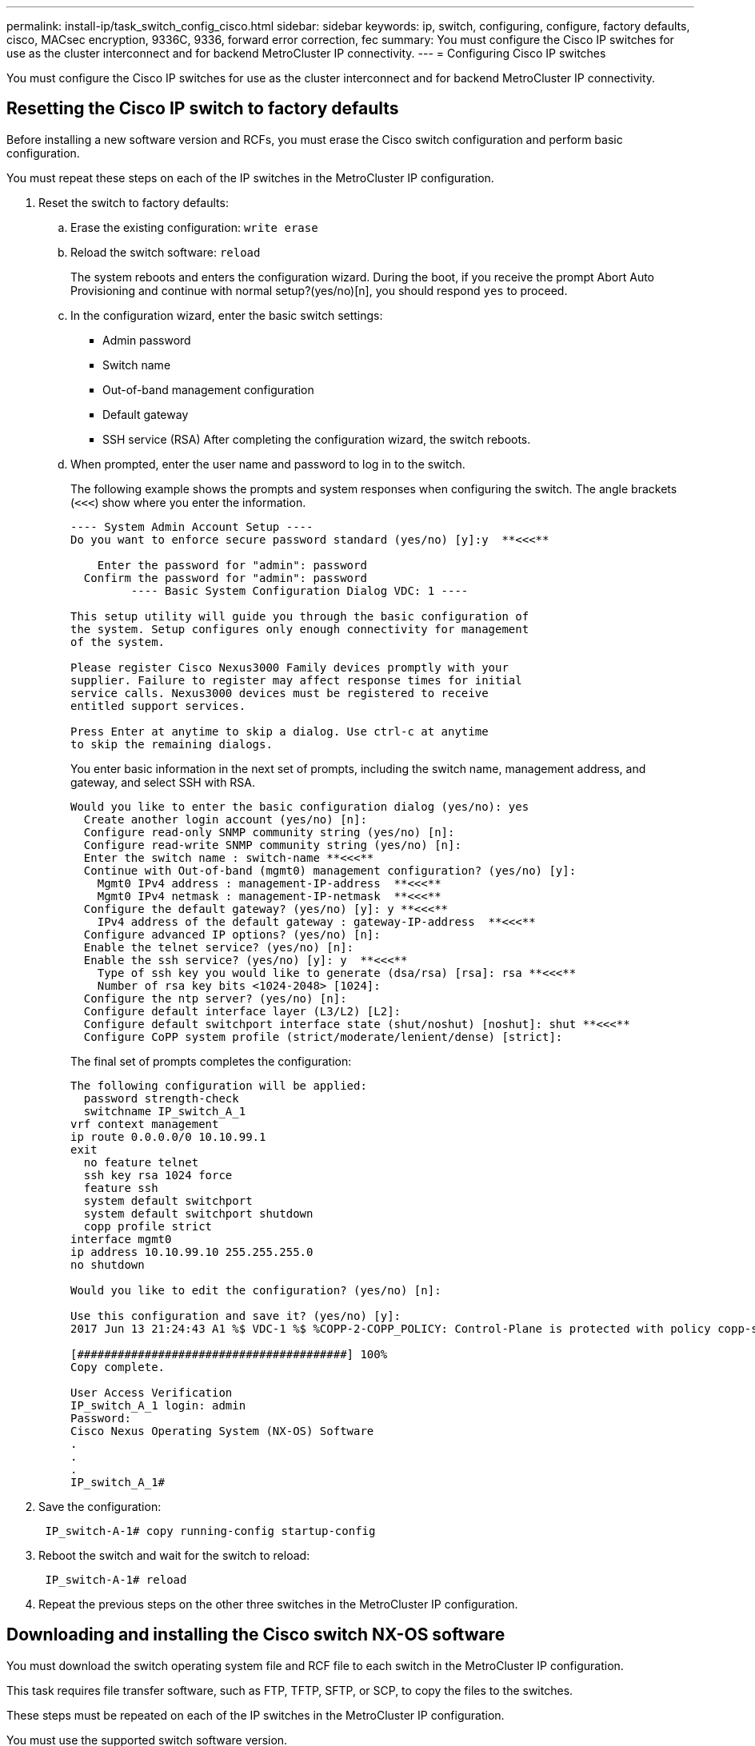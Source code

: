 ---
permalink: install-ip/task_switch_config_cisco.html
sidebar: sidebar
keywords:  ip, switch, configuring, configure, factory defaults, cisco, MACsec encryption, 9336C, 9336, forward error correction, fec
summary: You must configure the Cisco IP switches for use as the cluster interconnect and for backend MetroCluster IP connectivity.
---
= Configuring Cisco IP switches

[.lead]
You must configure the Cisco IP switches for use as the cluster interconnect and for backend MetroCluster IP connectivity.

== Resetting the Cisco IP switch to factory defaults

[.lead]
Before installing a new software version and RCFs, you must erase the Cisco switch configuration and perform basic configuration.

You must repeat these steps on each of the IP switches in the MetroCluster IP configuration.

. Reset the switch to factory defaults:
 .. Erase the existing configuration: `write erase`
 .. Reload the switch software: `reload`
+
The system reboots and enters the configuration wizard. During the boot, if you receive the prompt Abort Auto Provisioning and continue with normal setup?(yes/no)[n], you should respond `yes` to proceed.

 .. In the configuration wizard, enter the basic switch settings:
  *** Admin password
  *** Switch name
  *** Out-of-band management configuration
  *** Default gateway
  *** SSH service (RSA)
After completing the configuration wizard, the switch reboots.
 .. When prompted, enter the user name and password to log in to the switch.
+
The following example shows the prompts and system responses when configuring the switch. The angle brackets (`<<<`) show where you enter the information.
+
----
---- System Admin Account Setup ----
Do you want to enforce secure password standard (yes/no) [y]:y  **<<<**

    Enter the password for "admin": password
  Confirm the password for "admin": password
         ---- Basic System Configuration Dialog VDC: 1 ----

This setup utility will guide you through the basic configuration of
the system. Setup configures only enough connectivity for management
of the system.

Please register Cisco Nexus3000 Family devices promptly with your
supplier. Failure to register may affect response times for initial
service calls. Nexus3000 devices must be registered to receive
entitled support services.

Press Enter at anytime to skip a dialog. Use ctrl-c at anytime
to skip the remaining dialogs.
----
+
You enter basic information in the next set of prompts, including the switch name, management address, and gateway, and select SSH with RSA.
+
----
Would you like to enter the basic configuration dialog (yes/no): yes
  Create another login account (yes/no) [n]:
  Configure read-only SNMP community string (yes/no) [n]:
  Configure read-write SNMP community string (yes/no) [n]:
  Enter the switch name : switch-name **<<<**
  Continue with Out-of-band (mgmt0) management configuration? (yes/no) [y]:
    Mgmt0 IPv4 address : management-IP-address  **<<<**
    Mgmt0 IPv4 netmask : management-IP-netmask  **<<<**
  Configure the default gateway? (yes/no) [y]: y **<<<**
    IPv4 address of the default gateway : gateway-IP-address  **<<<**
  Configure advanced IP options? (yes/no) [n]:
  Enable the telnet service? (yes/no) [n]:
  Enable the ssh service? (yes/no) [y]: y  **<<<**
    Type of ssh key you would like to generate (dsa/rsa) [rsa]: rsa **<<<**
    Number of rsa key bits <1024-2048> [1024]:
  Configure the ntp server? (yes/no) [n]:
  Configure default interface layer (L3/L2) [L2]:
  Configure default switchport interface state (shut/noshut) [noshut]: shut **<<<**
  Configure CoPP system profile (strict/moderate/lenient/dense) [strict]:
----
+
The final set of prompts completes the configuration:
+
----
The following configuration will be applied:
  password strength-check
  switchname IP_switch_A_1
vrf context management
ip route 0.0.0.0/0 10.10.99.1
exit
  no feature telnet
  ssh key rsa 1024 force
  feature ssh
  system default switchport
  system default switchport shutdown
  copp profile strict
interface mgmt0
ip address 10.10.99.10 255.255.255.0
no shutdown

Would you like to edit the configuration? (yes/no) [n]:

Use this configuration and save it? (yes/no) [y]:
2017 Jun 13 21:24:43 A1 %$ VDC-1 %$ %COPP-2-COPP_POLICY: Control-Plane is protected with policy copp-system-p-policy-strict.

[########################################] 100%
Copy complete.

User Access Verification
IP_switch_A_1 login: admin
Password:
Cisco Nexus Operating System (NX-OS) Software
.
.
.
IP_switch_A_1#
----
. Save the configuration:
+
----
 IP_switch-A-1# copy running-config startup-config
----

. Reboot the switch and wait for the switch to reload:
+
----
 IP_switch-A-1# reload
----

. Repeat the previous steps on the other three switches in the MetroCluster IP configuration.

== Downloading and installing the Cisco switch NX-OS software

[.lead]
You must download the switch operating system file and RCF file to each switch in the MetroCluster IP configuration.

This task requires file transfer software, such as FTP, TFTP, SFTP, or SCP, to copy the files to the switches.

These steps must be repeated on each of the IP switches in the MetroCluster IP configuration.

You must use the supported switch software version.

https://hwu.netapp.com[NetApp Hardware Universe]

. Download the supported NX-OS software file.
+
https://software.cisco.com/download/home[Cisco Software Download]
// BURT 1380522

. Copy the switch software to the switch: `+copy sftp://root@server-ip-address/tftpboot/NX-OS-file-name bootflash: vrf management+`
+
In this example, the nxos.7.0.3.I4.6.bin file is copied from SFTP server 10.10.99.99 to the local bootflash:
+
----
IP_switch_A_1# copy sftp://root@10.10.99.99/tftpboot/nxos.7.0.3.I4.6.bin bootflash: vrf management
root@10.10.99.99's password: password
sftp> progress
Progress meter enabled
sftp> get   /tftpboot/nxos.7.0.3.I4.6.bin  /bootflash/nxos.7.0.3.I4.6.bin
Fetching /tftpboot/nxos.7.0.3.I4.6.bin to /bootflash/nxos.7.0.3.I4.6.bin
/tftpboot/nxos.7.0.3.I4.6.bin                 100%  666MB   7.2MB/s   01:32
sftp> exit
Copy complete, now saving to disk (please wait)...
----

. Verify on each switch that the switch NX-OS files are present in each switch's bootflash directory: `dir bootflash:`
+
The following example shows that the files are present on IP_switch_A_1:
+
----
IP_switch_A_1# dir bootflash:
                  .
                  .
                  .
  698629632    Jun 13 21:37:44 2017  nxos.7.0.3.I4.6.bin
                  .
                  .
                  .

Usage for bootflash://sup-local
 1779363840 bytes used
13238841344 bytes free
15018205184 bytes total
IP_switch_A_1#
----

. Install the switch software: `install all nxos bootflash:nxos.version-number.bin`
+
The switch will reload (reboot) automatically after the switch software has been installed.
+
The following example shows the software installation on IP_switch_A_1:
+
----
IP_switch_A_1# install all nxos bootflash:nxos.7.0.3.I4.6.bin
Installer will perform compatibility check first. Please wait.
Installer is forced disruptive

Verifying image bootflash:/nxos.7.0.3.I4.6.bin for boot variable "nxos".
[####################] 100% -- SUCCESS

Verifying image type.
[####################] 100% -- SUCCESS

Preparing "nxos" version info using image bootflash:/nxos.7.0.3.I4.6.bin.
[####################] 100% -- SUCCESS

Preparing "bios" version info using image bootflash:/nxos.7.0.3.I4.6.bin.
[####################] 100% -- SUCCESS       [####################] 100%            -- SUCCESS

Performing module support checks.            [####################] 100%            -- SUCCESS

Notifying services about system upgrade.     [####################] 100%            -- SUCCESS



Compatibility check is done:
Module  bootable          Impact  Install-type  Reason
------  --------  --------------  ------------  ------
     1       yes      disruptive         reset  default upgrade is not hitless



Images will be upgraded according to following table:
Module       Image   Running-Version(pri:alt)         New-Version   Upg-Required
------  ----------   ------------------------  ------------------   ------------
     1        nxos                7.0(3)I4(1)         7.0(3)I4(6)   yes
     1        bios         v04.24(04/21/2016)  v04.24(04/21/2016)   no


Switch will be reloaded for disruptive upgrade.
Do you want to continue with the installation (y/n)?  [n] y


Install is in progress, please wait.

Performing runtime checks.         [####################] 100%    -- SUCCESS

Setting boot variables.
[####################] 100% -- SUCCESS

Performing configuration copy.
[####################] 100% -- SUCCESS

Module 1: Refreshing compact flash and upgrading bios/loader/bootrom.
Warning: please do not remove or power off the module at this time.
[####################] 100% -- SUCCESS


Finishing the upgrade, switch will reboot in 10 seconds.
IP_switch_A_1#
----

. Wait for the switch to reload and then log in to the switch.
+
After the switch has rebooted the login prompt is displayed:
+
----
User Access Verification
IP_switch_A_1 login: admin
Password:
Cisco Nexus Operating System (NX-OS) Software
TAC support: http://www.cisco.com/tac
Copyright (C) 2002-2017, Cisco and/or its affiliates.
All rights reserved.
.
.
.
MDP database restore in progress.
IP_switch_A_1#

The switch software is now installed.
----

. Verify that the switch software has been installed: `show version`
+
The following example shows the output:
+
----
IP_switch_A_1# show version
Cisco Nexus Operating System (NX-OS) Software
TAC support: http://www.cisco.com/tac
Copyright (C) 2002-2017, Cisco and/or its affiliates.
All rights reserved.
.
.
.

Software
  BIOS: version 04.24
  NXOS: version 7.0(3)I4(6)   **<<< switch software version**
  BIOS compile time:  04/21/2016
  NXOS image file is: bootflash:///nxos.7.0.3.I4.6.bin
  NXOS compile time:  3/9/2017 22:00:00 [03/10/2017 07:05:18]


Hardware
  cisco Nexus 3132QV Chassis
  Intel(R) Core(TM) i3- CPU @ 2.50GHz with 16401416 kB of memory.
  Processor Board ID FOC20123GPS

  Device name: A1
  bootflash:   14900224 kB
  usb1:               0 kB (expansion flash)

Kernel uptime is 0 day(s), 0 hour(s), 1 minute(s), 49 second(s)

Last reset at 403451 usecs after  Mon Jun 10 21:43:52 2017

  Reason: Reset due to upgrade
  System version: 7.0(3)I4(1)
  Service:

plugin
  Core Plugin, Ethernet Plugin
IP_switch_A_1#
----

. Repeat these steps on the remaining three IP switches in the MetroCluster IP configuration.

== Downloading and installing the Cisco IP RCF files

[.lead]
You must download the RCF file to each switch in the MetroCluster IP configuration.

This task requires file transfer software, such as FTP, TFTP, SFTP, or SCP, to copy the files to the switches.

These steps must be repeated on each of the IP switches in the MetroCluster IP configuration.

You must use the supported switch software version.

https://hwu.netapp.com[NetApp Hardware Universe]

There are four RCF files, one for each of the four switches in the MetroCluster IP configuration. You must use the correct RCF files for the switch model you are using.

[options="header"]
|===
| Switch| RCF file
a|
IP_switch_A_1
a|
NX3232_v1.80_Switch-A1.txt
a|
IP_switch_A_2
a|
NX3232_v1.80_Switch-A2.txt
a|
IP_switch_B_1
a|
NX3232_v1.80_Switch-B1.txt
a|
IP_switch_B_2
a|
NX3232_v1.80_Switch-B2.txt
|===

. Download the MetroCluster IP RCF files.
. Copy the RCF files to the switches:
 .. Copy the RCF files to the first switch: `+copy sftp://root@FTP-server-IP-address/tftpboot/switch-specific-RCF bootflash: vrf management+`
+
In this example, the NX3232_v1.80_Switch-A1.txt RCF file is copied from the SFTP server at 10.10.99.99 to the local bootflash. You must use the IP address of your TFTP/SFTP server and the file name of the RCF file that you need to install.
+
----
IP_switch_A_1# copy sftp://root@10.10.99.99/tftpboot/NX3232_v1.80_Switch-A1.txt bootflash: vrf management
root@10.10.99.99's password: password
sftp> progress
Progress meter enabled
sftp> get   /tftpboot/NX3232_v1.80_Switch-A1.txt /bootflash/NX3232_v1.80_Switch-A1.txt
Fetching /tftpboot/NX3232_v1.80_Switch-A1.txt to /bootflash/NX3232_v1.80_Switch-A1.txt
/tftpboot/NX3232_v1.80_Switch-A1.txt          100% 5141     5.0KB/s   00:00
sftp> exit
Copy complete, now saving to disk (please wait)...
IP_switch_A_1#
----

 .. Repeat the previous substep for each of the other three switches, being sure to copy the matching RCF file to the corresponding switch.
. Verify on each switch that the RCF file is present in each switch's bootflash directory: `dir bootflash:`
+
The following example shows that the files are present on IP_switch_A_1:
+
----
IP_switch_A_1# dir bootflash:
                  .
                  .
                  .
       5514    Jun 13 22:09:05 2017  NX3232_v1.80_Switch-A1.txt
                  .
                  .
                  .

Usage for bootflash://sup-local
 1779363840 bytes used
13238841344 bytes free
15018205184 bytes total
IP_switch_A_1#
----

. Copy the matching RCF file from the local bootflash to the running configuration on each switch: `copy bootflash:switch-specific-RCF.txt running-config`
. Copy the RCF files from the running configuration to the startup configuration on each switch: `copy running-config startup-config`
+
You should see output similar to the following:
+
----
IP_switch_A_1# copy bootflash:NX3232_v1.80_Switch-A1.txt running-config
IP_switch-A-1# copy running-config startup-config
----

. Reload the switch: `reload`
+
----
IP_switch_A_1# reload
----

. Repeat the previous steps on the other three switches in the MetroCluster IP configuration.

== Configuring MACsec encryption on Cisco 9336C switches

[.lead]
You must only configure MACsec encryption on the WAN ISL ports that run between the sites. You must configure MACsec after applying the correct RCF file.

=== Licensing requirements for MACsec

MACsec requires a security license. For a complete explanation of the Cisco NX-OS licensing scheme and how to obtain and apply for licenses, see the https://www.cisco.com/c/en/us/td/docs/switches/datacenter/sw/nx-os/licensing/guide/b_Cisco_NX-OS_Licensing_Guide/b_Cisco_NX-OS_Licensing_Guide_chapter_01.html[Cisco NX-OS Licensing Guide]

=== Enabling Cisco MACsec Encryption WAN ISLs in MetroCluster IP configurations
[.lead]
You can enable MACsec encryption for Cisco 9336C switches on the WAN ISLs in a MetroCluster IP configuration.

. Enter the global configuration mode: `configure terminal`
+
----
IP_switch_A_1# configure terminal
IP_switch_A_1(config)#
----

. Enable MACsec and MKA on the device: `feature macsec`
+
----
IP_switch_A_1(config)# feature macsec
----

. Copy the running configuration to the startup configuration: `copy running-config startup-config`
+
----
IP_switch_A_1(config)# copy running-config startup-config
----

=== Disabling Cisco MACsec Encryption WAN ISLs in MetroCluster IP configurations

[.lead]
You might need to disable MACsec encryption for Cisco 9336C switches on the WAN ISLs in a MetroCluster IP configuration.

. Enter the global configuration mode: `configure terminal`
+
----
IP_switch_A_1# configure terminal
IP_switch_A_1(config)#
----

. Disable the MACsec configuration on the device: `macsec shutdown`
+
----
IP_switch_A_1(config)# macsec shutdown
----
+
NOTE: Selecting the no option restores the MACsec feature.

. Select the interface that you already configured with MACsec.
+
You can specify the interface type and identity. For an Ethernet port, use ethernet slot/port.
+
----
IP_switch_A_1(config)# interface ethernet 1/15
switch(config-if)#
----

. Remove the keychain, policy and fallback-keychain configured on the interface to remove the MACsec configuration: `no macsec keychain keychain-name policy policy-name fallback-keychain keychain-name`
+
----
IP_switch_A_1(config-if)# no macsec keychain kc2 policy abc fallback-keychain fb_kc2
----

. Repeat steps 3 and 4 on all interfaces where MACsec is configured.
. Copy the running configuration to the startup configuration: `copy running-config startup-config`
+
----
IP_switch_A_1(config)# copy running-config startup-config
----

=== Configuring a MACsec key chain and keys

[.lead]
You can create a MACsec key chain or keys on your configuration.

*Key Lifetime and Hitless Key Rollover*

A MACsec keychain can have multiple pre-shared keys (PSKs), each configured with a key ID and an optional lifetime. A key lifetime specifies at which time the key activates and expires. In the absence of a lifetime configuration, the default lifetime is unlimited. When a lifetime is configured, MKA rolls over to the next configured pre-shared key in the keychain after the lifetime is expired. The time zone of the key can be local or UTC. The default time zone is UTC. A key can roll over to a second key within the same keychain if you configure the second key (in the keychain) and configure a lifetime for the first key. When the lifetime of the first key expires, it automatically rolls over to the next key in the list. If the same key is configured on both sides of the link at the same time, then the key rollover is hitless (that is, the key rolls over without traffic interruption).

*Fallback Key*

A MACsec session can fail due to a key/key name (CKN) mismatch or a finite key duration between the switch and a peer. If a MACsec session does fail, a fallback session can take over if a fallback key is configured. A fallback session prevents downtime due to primary session failure and allows a user time to fix the key issue causing the failure. A fallback key also provides a backup session if the primary session fails to start. This feature is optional.

. Enter the global configuration mode: `configure terminal`
+
----
IP_switch_A_1# configure terminal
IP_switch_A_1(config)#
----

. To hide the encrypted key octet string, replace the string with a wildcard character in the output of the show running-config and show startup-config commands:
+
----
IP_switch_A_1(config)# key-chain macsec-psk no-show
----
+
NOTE:
+
The octet string is also hidden when you save the configuration to a file.
+
By default, PSK keys are displayed in encrypted format and can easily be decrypted. This command applies only to MACsec key chains.

. Create a MACsec key chain to hold a set of MACsec keys and enter MACsec key chain configuration mode: `key chain name macsec`
+
----
IP_switch_A_1(config)# key chain 1 macsec
IP_switch_A_1(config-macseckeychain)#
----

. Create a MACsec key and enter MACsec key configuration mode: `key key-id`
+
The range is from 1 to 32 hex digit key-string, and the maximum size is 64 characters.
+
----
IP_switch_A_1 switch(config-macseckeychain)# key 1000
IP_switch_A_1 (config-macseckeychain-macseckey)#
----

. Configure the octet string for the key: `key-octet-string octet-string cryptographic-algorithm AES_128_CMAC | AES_256_CMAC`
+
----
IP_switch_A_1(config-macseckeychain-macseckey)# key-octet-string abcdef0123456789abcdef0123456789abcdef0123456789abcdef0123456789
cryptographic-algorithm AES_256_CMAC
----
+
NOTE: The octet-string argument can contain up to 64 hexadecimal characters. The octet key is encoded internally, so the key in clear text does not appear in the output of theshow running-config macsec command.

. Configure a send lifetime for the key (in seconds): `send-lifetime start-time duration duration`
+
----
IP_switch_A_1(config-macseckeychain-macseckey)# send-lifetime 00:00:00 Oct 04 2020 duration 100000
----
+
By default, the device treats the start time as UTC. The start-time argument is the time of day and date that the key becomes active. The duration argument is the length of the lifetime in seconds. The maximum length is 2147483646 seconds (approximately 68 years).

. Copy the running configuration to the startup configuration: `copy running-config startup-config`
+
----
IP_switch_A_1(config)# copy running-config startup-config
----

. Displays the keychain configuration: `show keychain name`
+
----
IP_switch_A_1(config-macseckeychain-macseckey)# show key chain 1
----

=== Configuring a MACsec policy

[.lead]
. Enter the global configuration mode: `configure terminal`
+
----
IP_switch_A_1# configure terminal
IP_switch_A_1(config)#
----

. Create a MACsec policy: `macsec policy name`
+
----
IP_switch_A_1(config)# macsec policy abc
IP_switch_A_1(config-macsec-policy)#
----

. Configure one of the following ciphers, GCM-AES-128, GCM-AES-256, GCM-AES-XPN-128, or GCM-AES-XPN-256: `cipher-suite name`
+
----
IP_switch_A_1(config-macsec-policy)# cipher-suite GCM-AES-256
----

. Configure the key server priority to break the tie between peers during a key exchange: `key-server-priority number`
+
----
switch(config-macsec-policy)# key-server-priority 0
----

. Configure the security policy to define the handling of data and control packets: `security-policy security policy`
+
Choose a security policy from the following options:

 ** must-secure -- packets not carrying MACsec headers are dropped
 ** should-secure -- packets not carrying MACsec headers are permitted (this is the default value)

+
----
IP_switch_A_1(config-macsec-policy)# security-policy should-secure
----

. Configure the replay protection window so the secured interface does not accept a packet that is less than the configured window size: `window-size number`
+
NOTE: The replay protection window size represents the maximum out-of-sequence frames that MACsec accepts and are not discarded. The range is from 0 to 596000000.
+
----
IP_switch_A_1(config-macsec-policy)# window-size 512
----

. Configure the time in seconds to force an SAK rekey: `sak-expiry-time time`
+
You can use this command to change the session key to a predictable time interval. The default is 0.
+
----
IP_switch_A_1(config-macsec-policy)# sak-expiry-time 100
----

. Configure one of the following confidentiality offsets in the layer 2 frame where encryption begins: `conf-offsetconfidentiality offset`
+
Choose from the following options:

 ** CONF-OFFSET-0.
 ** CONF-OFFSET-30.
 ** CONF-OFFSET-50.

+
----
IP_switch_A_1(config-macsec-policy)# conf-offset CONF-OFFSET-0
----
+
NOTE: This command might be necessary for intermediate switches to use packet headers (dmac, smac, etype) like MPLS tags.

. Copy the running configuration to the startup configuration: `copy running-config startup-config`
+
----
IP_switch_A_1(config)# copy running-config startup-config
----

. Display the MACsec policy configuration: `show macsec policy`
+
----
IP_switch_A_1(config-macsec-policy)# show macsec policy
----

=== Verifying the MACsec configuration

. Repeat *all* of the previous procedures on the second switch within the configuration to establish a MACsec session.
. Run the following commands to verify that both switches are successfully encrypted:
 .. Run: `show macsec mka summary`
 .. Run: `show macsec mka session`
 .. Run: `show macsec mka statistics`

+
You can verify the MACsec configuration using the following commands:
+
[options="header"]
|===
| Command| Displays information about...
a|
`show macsec mka session interface typeslot/port number`
a|
The MACsec MKA session for a specific interface or for all interfaces
a|
`show key chain name`
a|
The key chain configuration
a|
`show macsec mka summary`
a|
The MACsec MKA configuration
a|
`show macsec policy policy-name`
a|
The configuration for a specific MACsec policy or for all MACsec policies
|===

=== Configuring a MACsec fallback key on a WAN ISL port

[.lead]
You can configure a fallback key to initiate a backup session if the primary session fails as a result of a key/key name (CKN) mismatch or a finite key duration between the switch and peer.

. Enter the global configuration mode: `configure terminal`
+
----
IP_switch_A_1# configure terminal
IP_switch_A_1(config)#
----

. Specify the interface that you are configuring.
+
You can specify the interface type and identity. For an Ethernet port, use `ethernet slot/port`
+
----
IP_switch_A_1(config)# interface ethernet 1/15
switch(config-if)#
----

. Specify the fallback key chain for use after a MACsec session failure due to a key/key ID mismatch or a key expiration: `macsec keychain keychain-name policy policy-name fallback-keychain keychain-name`
+
NOTE: You should configure the fallback-keychain using the steps, _Configuring a MACsec key chain and keys_ before proceeding with this step.
+
----
IP_switch_A_1(config-if)# macsec keychain kc2 policy abc fallback-keychain fb_kc2
----

. Repeat the previous steps to configure additional WAN ISL ports with MACsec.
. Copy the running configuration to the startup configuration: `copy running-config startup-config`
+
----
IP_switch_A_1(config)# copy running-config startup-config
----

== Setting Forward Error Correction for and systems using 25-Gbps connectivity

[.lead]
If your system is configured using 25-Gbps connectivity, you need to set the Forward Error Correction (fec) parameter manually to off after applying the RCF file. The RCF file does not apply this setting.

The 25-Gbps ports must be cabled prior to performing this procedure.

//link:task_install_and_cable_the_mcc_components.html#platform-port-assignments-for-cisco-3232c-or-cisco-9336c-switches[Platform port assignments for Cisco 3232C or Cisco 9336C switches]

link:port_usage_3232c_9336c.html[Platform port assignments for Cisco 3232C or Cisco 9336C switches]

This task only applies to AFF A300 and FAS8200 platforms using 25-Gbps connectivity.

This task must be performed on all four switches in the MetroCluster IP configuration.

. Set the fec parameter to off on each 25-Gbps port that is connected to a controller module, and then copy the running configuration to the startup configuration:
 .. Enter configuration mode: `config t`
 .. Specify the 25-Gbps interface to configure: `interface interface-ID`
 .. Set fec to off: `fec off`
 .. Repeat the previous steps for each 25-Gbps port on the switch.
 .. Exit configuration mode: `exit`

+
The following example shows the commands for interface Ethernet1/25/1 on switch IP_switch_A_1:
+
----
IP_switch_A_1# conf t
IP_switch_A_1(config)# interface Ethernet1/25/1
IP_switch_A_1(config-if)# fec off
IP_switch_A_1(config-if)# exit
IP_switch_A_1(config-if)# end
IP_switch_A_1# copy running-config startup-config
----
. Repeat the previous step on the other three switches in the MetroCluster IP configuration.

// 21 APR 2021, BURT 1371395
//  2021-04-23 1374271
